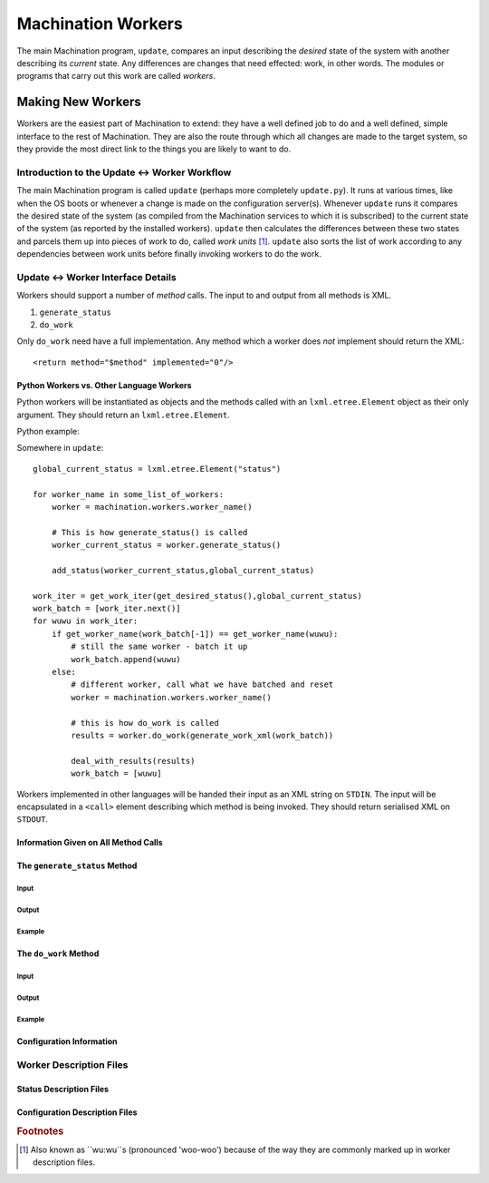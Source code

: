 *******************
Machination Workers
*******************

The main Machination program, ``update``, compares an input describing
the *desired* state of the system with another describing its
*current* state. Any differences are changes that need effected: work,
in other words. The modules or programs that carry out this work are
called *workers*.

Making New Workers
==================

Workers are the easiest part of Machination to extend: they have a
well defined job to do and a well defined, simple interface to the
rest of Machination. They are also the route through which all changes
are made to the target system, so they provide the most direct link to
the things you are likely to want to do.

Introduction to the Update <-> Worker Workflow
----------------------------------------------

The main Machination program is called ``update`` (perhaps more
completely ``update.py``). It runs at various times, like when the OS
boots or whenever a change is made on the configuration
server(s). Whenever ``update`` runs it compares the desired state of
the system (as compiled from the Machination services to which it is
subscribed) to the current state of the system (as reported by the
installed workers). ``update`` then calculates the differences between
these two states and parcels them up into pieces of work to do, called
*work units* [#wuwu]_. ``update`` also sorts the list of work
according to any dependencies between work units before finally
invoking workers to do the work.



Update <-> Worker Interface Details
-----------------------------------

Workers should support a number of *method* calls. The input to and
output from all methods is XML.

#. ``generate_status``
#. ``do_work``

Only ``do_work`` need have a full implementation. Any method which a
worker does *not* implement should return the XML::

    <return method="$method" implemented="0"/>


Python Workers vs. Other Language Workers
^^^^^^^^^^^^^^^^^^^^^^^^^^^^^^^^^^^^^^^^^

Python workers will be instantiated as objects and the methods called
with an ``lxml.etree.Element`` object as their only argument. They should
return an ``lxml.etree.Element``.

Python example:

Somewhere in ``update``::

    global_current_status = lxml.etree.Element("status")

    for worker_name in some_list_of_workers:
        worker = machination.workers.worker_name()

	# This is how generate_status() is called
        worker_current_status = worker.generate_status()

	add_status(worker_current_status,global_current_status)

    work_iter = get_work_iter(get_desired_status(),global_current_status)
    work_batch = [work_iter.next()]
    for wuwu in work_iter:
    	if get_worker_name(work_batch[-1]) == get_worker_name(wuwu):
	    # still the same worker - batch it up
	    work_batch.append(wuwu)
	else:
	    # different worker, call what we have batched and reset
	    worker = machination.workers.worker_name()
	    
	    # this is how do_work is called
	    results = worker.do_work(generate_work_xml(work_batch))

	    deal_with_results(results)
	    work_batch = [wuwu]


Workers implemented in other languages will be handed their input as
an XML string on ``STDIN``. The input will be encapsulated in a
``<call>`` element describing which method is being invoked. They
should return serialised XML on ``STDOUT``.


Information Given on All Method Calls
^^^^^^^^^^^^^^^^^^^^^^^^^^^^^^^^^^^^^


The ``generate_status`` Method
^^^^^^^^^^^^^^^^^^^^^^^^^^^^^^

Input
"""""

Output
""""""

Example
"""""""


The ``do_work`` Method
^^^^^^^^^^^^^^^^^^^^^^

Input
"""""

Output
""""""

Example
"""""""


Configuration Information
^^^^^^^^^^^^^^^^^^^^^^^^^


Worker Description Files
------------------------


Status Description Files
^^^^^^^^^^^^^^^^^^^^^^^^

Configuration Description Files
^^^^^^^^^^^^^^^^^^^^^^^^^^^^^^^





.. rubric:: Footnotes

.. [#wuwu] Also known as ``wu:wu``s (pronounced 'woo-woo') because of
   the way they are commonly marked up in worker description files.
